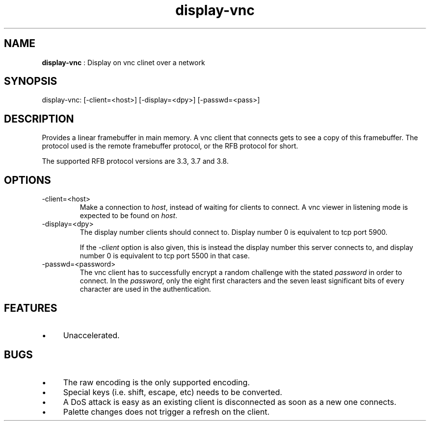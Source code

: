 .TH "display-vnc" 7 "2006-08-27" "libggi-current" GGI
.SH NAME
\fBdisplay-vnc\fR : Display on vnc clinet over a network
.SH SYNOPSIS
.nb
.nf
display-vnc: [-client=<host>] [-display=<dpy>] [-passwd=<pass>]
.fi

.SH DESCRIPTION
Provides a linear framebuffer in main memory. A vnc client that
connects gets to see a copy of this framebuffer. The protocol
used is the remote framebuffer protocol, or the RFB protocol for
short.

The supported RFB protocol versions are 3.3, 3.7 and 3.8.
.SH OPTIONS
.TP
\f(CW-client=<host>\fR
Make a connection to \fIhost\fR, instead of waiting for clients to
connect. A vnc viewer in listening mode is expected to be found on
\fIhost\fR.

.TP
\f(CW-display=<dpy>\fR
The display number clients should connect to. Display number 0 is
equivalent to tcp port 5900.

If the \fI-client\fR option is also given, this is instead the display
number this server connects to, and display number 0 is equivalent
to tcp port 5500 in that case.

.TP
\f(CW-passwd=<password>\fR
The vnc client has to successfully encrypt a random challenge
with the stated \fIpassword\fR in order to connect. In the
\fIpassword\fR, only the eight first characters and the seven least
significant bits of every character are used in the authentication.

.PP
.SH FEATURES
.IP \(bu 4
Unaccelerated.
.PP
.SH BUGS
.IP \(bu 4
The raw encoding is the only supported encoding.
.IP \(bu 4
Special keys (i.e. shift, escape, etc) needs to be converted.
.IP \(bu 4
A DoS attack is easy as an existing client is disconnected as soon
as a new one connects.
.IP \(bu 4
Palette changes does not trigger a refresh on the client.
.PP
